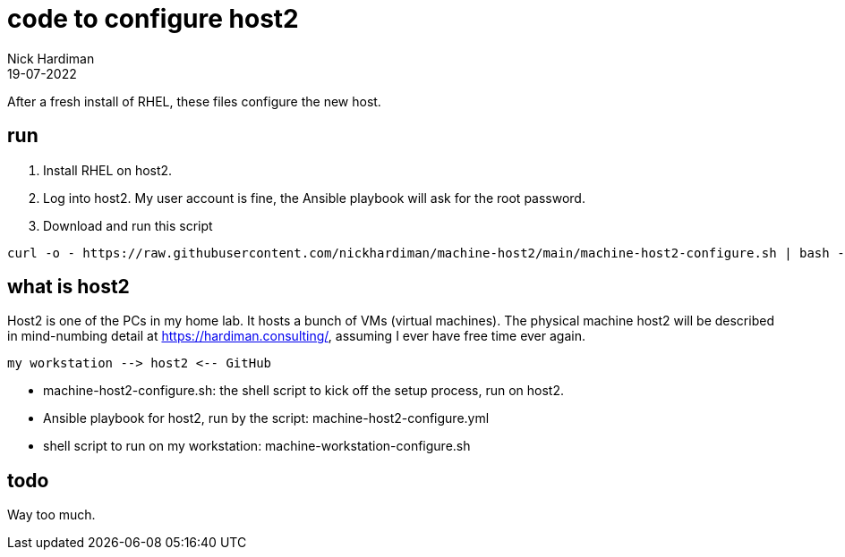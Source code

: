 = code to configure host2
Nick Hardiman 
:source-highlighter: highlight.js
:revdate: 19-07-2022


After a fresh install of RHEL, these files configure the new host. 

== run

. Install RHEL on host2.
. Log into host2. My user account is fine, the Ansible playbook will ask for the root password.
. Download and run this script
```
curl -o - https://raw.githubusercontent.com/nickhardiman/machine-host2/main/machine-host2-configure.sh | bash -x
```

== what is host2

Host2 is one of the PCs in my home lab.
It hosts a bunch of VMs (virtual machines). 
The physical machine host2 will be described in mind-numbing detail at https://hardiman.consulting/, assuming I ever have free time ever again.

```
my workstation --> host2 <-- GitHub 
```

* machine-host2-configure.sh: the shell script to kick off the setup process, run on host2.
* Ansible playbook for host2, run by the script: machine-host2-configure.yml 
* shell script to run on my workstation: machine-workstation-configure.sh

== todo

Way too much.

